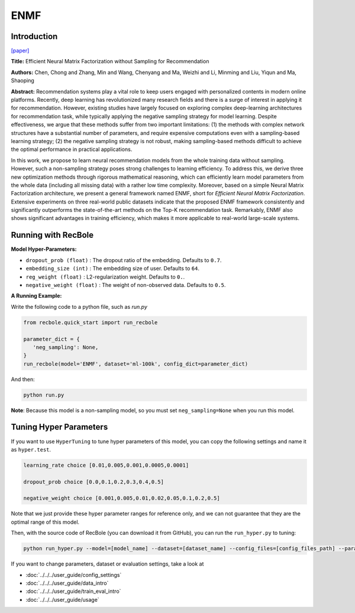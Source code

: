 ENMF
===========

Introduction
---------------------

`[paper] <https://dl.acm.org/doi/abs/10.1145/3373807>`_

**Title:** Efficient Neural Matrix Factorization without Sampling for Recommendation

**Authors:** Chen, Chong and Zhang, Min and Wang, Chenyang and Ma, Weizhi and Li, Minming and Liu, Yiqun and Ma, Shaoping

**Abstract:** Recommendation systems play a vital role to keep users engaged with personalized contents in modern online platforms. Recently, deep learning has revolutionized many research fields and there is a surge of interest in applying it for recommendation. However, existing studies have largely focused on exploring complex deep-learning architectures for recommendation task, while typically applying the negative sampling strategy for model learning. Despite effectiveness, we argue that these methods suffer from two important limitations: (1) the methods with complex network structures have a substantial number of parameters, and require expensive computations even with a sampling-based learning strategy; (2) the negative sampling strategy is not robust, making sampling-based methods difficult to achieve the optimal performance in practical applications.

In this work, we propose to learn neural recommendation models from the whole training data without sampling. However, such a non-sampling strategy poses strong challenges to learning efficiency. To address this, we derive three new optimization methods through rigorous mathematical reasoning, which can efficiently learn model parameters from the whole data (including all missing data) with a rather low time complexity. Moreover, based on a simple Neural Matrix Factorization architecture, we present a general framework named ENMF, short for *Efficient Neural Matrix Factorization*. Extensive experiments on three real-world public datasets indicate that the proposed ENMF framework consistently and significantly outperforms the state-of-the-art methods on the Top-K recommendation task. Remarkably, ENMF also shows significant advantages in training efficiency, which makes it more applicable to real-world large-scale systems.

.. image:: ../../../asset/enmf.jpg
    :width: 500
    :align: center

Running with RecBole
-------------------------

**Model Hyper-Parameters:**

- ``dropout_prob (float)`` : The dropout ratio of the embedding. Defaults to ``0.7``.
- ``embedding_size (int)`` : The embedding size of user. Defaults to ``64``.
- ``reg_weight (float)`` : L2-regularization weight. Defaults to ``0.``.
- ``negative_weight (float)`` : The weight of non-observed data. Defaults to ``0.5``.

**A Running Example:**

Write the following code to a python file, such as `run.py`

.. code:: python

   from recbole.quick_start import run_recbole

   parameter_dict = {
      'neg_sampling': None,
   }
   run_recbole(model='ENMF', dataset='ml-100k', config_dict=parameter_dict)

And then:

.. code:: bash

   python run.py

**Note**: Because this model is a non-sampling model, so you must set ``neg_sampling=None`` when you run this model.

Tuning Hyper Parameters
-------------------------

If you want to use ``HyperTuning`` to tune hyper parameters of this model, you can copy the following settings and name it as ``hyper.test``.

.. code:: bash

   learning_rate choice [0.01,0.005,0.001,0.0005,0.0001]

   dropout_prob choice [0.0,0.1,0.2,0.3,0.4,0.5]

   negative_weight choice [0.001,0.005,0.01,0.02,0.05,0.1,0.2,0.5]

Note that we just provide these hyper parameter ranges for reference only, and we can not guarantee that they are the optimal range of this model.

Then, with the source code of RecBole (you can download it from GitHub), you can run the ``run_hyper.py`` to tuning:

.. code:: bash

	python run_hyper.py --model=[model_name] --dataset=[dataset_name] --config_files=[config_files_path] --params_file=hyper.test


If you want to change parameters, dataset or evaluation settings, take a look at

- :doc:`../../../user_guide/config_settings`
- :doc:`../../../user_guide/data_intro`
- :doc:`../../../user_guide/train_eval_intro`
- :doc:`../../../user_guide/usage`